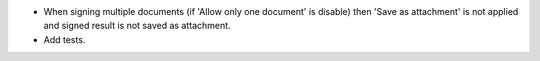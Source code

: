 * When signing multiple documents (if 'Allow only one document' is disable)
  then 'Save as attachment' is not applied and signed result is not
  saved as attachment.
* Add tests.
